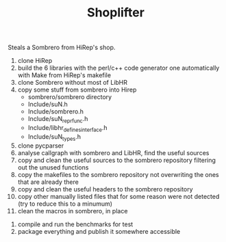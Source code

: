 #+TITLE: Shoplifter

Steals a Sombrero from HiRep's shop.


1. clone HiRep
2. build the 6 libraries with the perl/c++ code generator one automatically with Make from HiRep's makefile
3. clone Sombrero without most of LibHR
4. copy some stuff from sombrero into Hirep
   - sombrero/sombrero directory
   - Include/suN.h
   - Include/sombrero.h
   - Include/suN_repr_func.h
   - Include/libhr_defines_interface.h
   - Include/suN_types.h
5. clone pycparser
6. analyse callgraph with sombrero and LibHR, find the useful sources
7. copy and clean the useful sources to the sombrero repository filtering out the unused functions
8. copy the makefiles to the sombrero repository not overwriting the ones that are already there 
9. copy and clean the useful headers to the sombrero repository
10. copy other manually listed files that for some reason were not detected (try to reduce this to a minumum)
11. clean the macros in sombrero, in place


12. compile and run the benchmarks for test
13. package everything and publish it somewhere accessible

